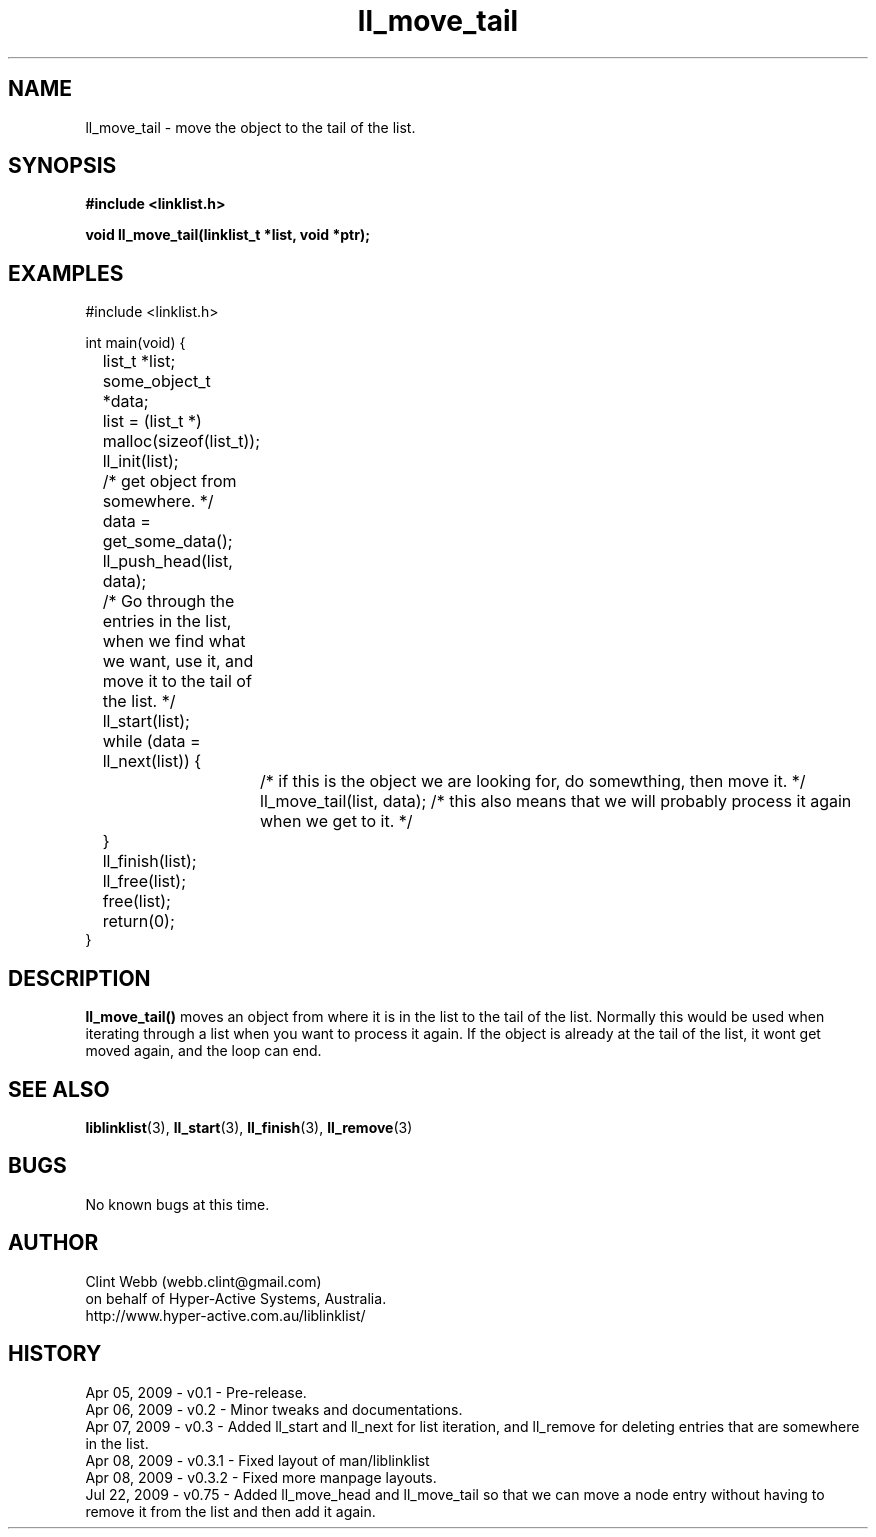 .\" man page for liblinklist
.\" Contact dev@hyper-active.com.au to correct errors or omissions. 
.TH ll_move_tail 3 "22 July 2009" "0.75" "liblinklist - Simple library to manage a free-standing linked list of generic objects."
.SH NAME
ll_move_tail \- move the object to the tail of the list.
.SH SYNOPSIS
.B #include <linklist.h>
.sp
.B void ll_move_tail(linklist_t *list, void *ptr);
.br
.SH EXAMPLES
#include <linklist.h>
.sp
int main(void) {
.br
	list_t *list;
.br
	some_object_t *data;
.sp
	list = (list_t *) malloc(sizeof(list_t));
.br
	ll_init(list);
.br
	/* get object from somewhere. */
.br
	data = get_some_data();
.br
	ll_push_head(list, data);
.sp
	/* Go through the entries in the list, when we find what we want, use it, and move it to the tail of the list. */
.br
	ll_start(list);
.br
	while (data = ll_next(list)) {
.br
		/* if this is the object we are looking for, do somewthing, then move it. */
.br
		ll_move_tail(list, data);  /* this also means that we will probably process it again when we get to it. */
.br
	}
.br
	ll_finish(list);
.sp
	ll_free(list);
.br
	free(list);
.sp
	return(0);
.br
}
.SH DESCRIPTION
.B ll_move_tail()
moves an object from where it is in the list to the tail of the list.  Normally this would be used when iterating through a list when you want to process it again.  If the object is already at the tail of the list, it wont get moved again, and the loop can end.
.sp
.SH SEE ALSO
.BR liblinklist (3),
.BR ll_start (3),
.BR ll_finish (3),
.BR ll_remove (3)
.SH BUGS
No known bugs at this time. 
.SH AUTHOR
.nf
Clint Webb (webb.clint@gmail.com)
on behalf of Hyper-Active Systems, Australia.
.br
http://www.hyper-active.com.au/liblinklist/
.fi
.SH HISTORY
Apr 05, 2009 \- v0.1 - Pre-release.
.br
Apr 06, 2009 \- v0.2 - Minor tweaks and documentations.
.br
Apr 07, 2009 \- v0.3 - Added ll_start and ll_next for list iteration, and ll_remove for deleting entries that are somewhere in the list.
.br
Apr 08, 2009 \- v0.3.1 - Fixed layout of man/liblinklist
.br
Apr 08, 2009 \- v0.3.2 - Fixed more manpage layouts.
.br
Jul 22, 2009 \- v0.75 - Added ll_move_head and ll_move_tail so that we can move a node entry without having to remove it from the list and then add it again.
